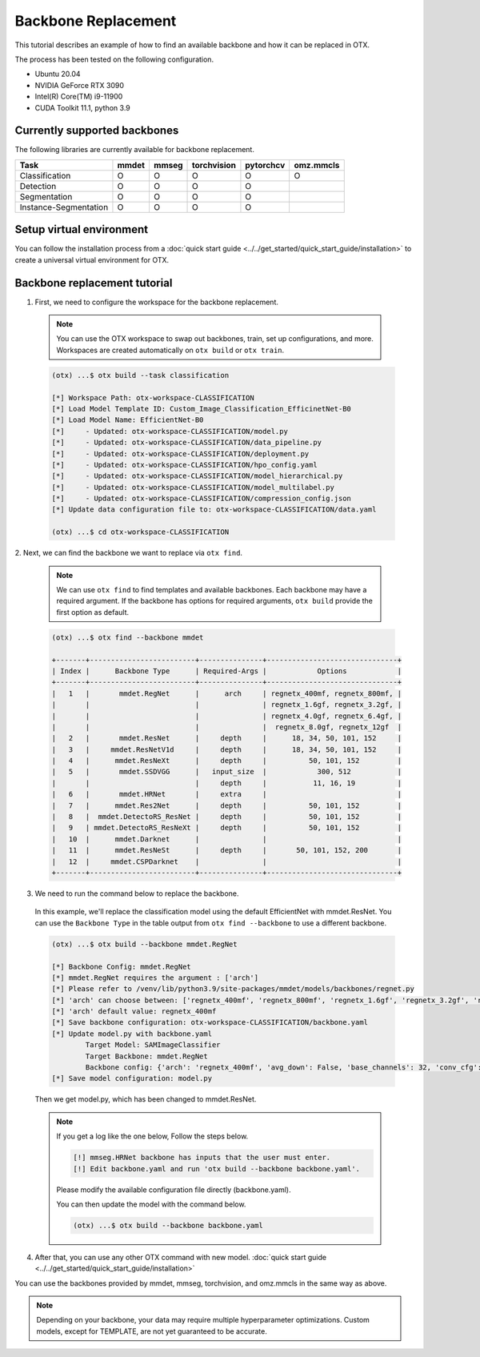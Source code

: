 Backbone Replacement
================================

This tutorial describes an example of how to find an available backbone and how it can be replaced in OTX.

The process has been tested on the following configuration.

- Ubuntu 20.04
- NVIDIA GeForce RTX 3090
- Intel(R) Core(TM) i9-11900
- CUDA Toolkit 11.1, python 3.9

*****************************
Currently supported backbones
*****************************

The following libraries are currently available for backbone replacement.

+-----------------------+-------+-------+-------------+-----------+-----------+
|         Task          | mmdet | mmseg | torchvision | pytorchcv | omz.mmcls |
+=======================+=======+=======+=============+===========+===========+
|    Classification     |   O   |   O   |      O      |     O     |     O     |
+-----------------------+-------+-------+-------------+-----------+-----------+
|       Detection       |   O   |   O   |      O      |     O     |           |
+-----------------------+-------+-------+-------------+-----------+-----------+
|     Segmentation      |   O   |   O   |      O      |     O     |           |
+-----------------------+-------+-------+-------------+-----------+-----------+
| Instance-Segmentation |   O   |   O   |      O      |     O     |           |
+-----------------------+-------+-------+-------------+-----------+-----------+

*************************
Setup virtual environment
*************************

You can follow the installation process from a :doc:`quick start guide <../../get_started/quick_start_guide/installation>` to create a universal virtual environment for OTX.

*****************************
Backbone replacement tutorial
*****************************

1. First, we need to configure the workspace for the backbone replacement.

  .. note::

    You can use the OTX workspace to swap out backbones, train, set up configurations, and more.
    Workspaces are created automatically on ``otx build`` or ``otx train``.

  .. code-block::

    (otx) ...$ otx build --task classification

    [*] Workspace Path: otx-workspace-CLASSIFICATION
    [*] Load Model Template ID: Custom_Image_Classification_EfficinetNet-B0
    [*] Load Model Name: EfficientNet-B0
    [*]     - Updated: otx-workspace-CLASSIFICATION/model.py
    [*]     - Updated: otx-workspace-CLASSIFICATION/data_pipeline.py
    [*]     - Updated: otx-workspace-CLASSIFICATION/deployment.py
    [*]     - Updated: otx-workspace-CLASSIFICATION/hpo_config.yaml
    [*]     - Updated: otx-workspace-CLASSIFICATION/model_hierarchical.py
    [*]     - Updated: otx-workspace-CLASSIFICATION/model_multilabel.py
    [*]     - Updated: otx-workspace-CLASSIFICATION/compression_config.json
    [*] Update data configuration file to: otx-workspace-CLASSIFICATION/data.yaml

    (otx) ...$ cd otx-workspace-CLASSIFICATION

2. Next, we can find the backbone
we want to replace via ``otx find``.

  .. note::

    We can use ``otx find`` to find templates and available backbones.
    Each backbone may have a required argument. If the backbone has options for required arguments, ``otx build`` provide the first option as default.

  .. code-block::

    (otx) ...$ otx find --backbone mmdet

    +-------+-------------------------+---------------+-------------------------------+
    | Index |      Backbone Type      | Required-Args |            Options            |
    +-------+-------------------------+---------------+-------------------------------+
    |   1   |       mmdet.RegNet      |      arch     | regnetx_400mf, regnetx_800mf, |
    |       |                         |               | regnetx_1.6gf, regnetx_3.2gf, |
    |       |                         |               | regnetx_4.0gf, regnetx_6.4gf, |
    |       |                         |               |  regnetx_8.0gf, regnetx_12gf  |
    |   2   |       mmdet.ResNet      |     depth     |      18, 34, 50, 101, 152     |
    |   3   |     mmdet.ResNetV1d     |     depth     |      18, 34, 50, 101, 152     |
    |   4   |      mmdet.ResNeXt      |     depth     |          50, 101, 152         |
    |   5   |       mmdet.SSDVGG      |   input_size  |            300, 512           |
    |       |                         |     depth     |           11, 16, 19          |
    |   6   |       mmdet.HRNet       |     extra     |                               |
    |   7   |      mmdet.Res2Net      |     depth     |          50, 101, 152         |
    |   8   |  mmdet.DetectoRS_ResNet |     depth     |          50, 101, 152         |
    |   9   | mmdet.DetectoRS_ResNeXt |     depth     |          50, 101, 152         |
    |   10  |      mmdet.Darknet      |               |                               |
    |   11  |      mmdet.ResNeSt      |     depth     |       50, 101, 152, 200       |
    |   12  |     mmdet.CSPDarknet    |               |                               |
    +-------+-------------------------+---------------+-------------------------------+

3. We need to run the command below to replace the backbone.

  In this example, we'll replace the classification model using the default EfficientNet with mmdet.ResNet.
  You can use the ``Backbone Type`` in the table output from ``otx find --backbone`` to use a different backbone.

  .. code-block::

    (otx) ...$ otx build --backbone mmdet.RegNet

    [*] Backbone Config: mmdet.RegNet
    [*] mmdet.RegNet requires the argument : ['arch']
    [*] Please refer to /venv/lib/python3.9/site-packages/mmdet/models/backbones/regnet.py
    [*] 'arch' can choose between: ['regnetx_400mf', 'regnetx_800mf', 'regnetx_1.6gf', 'regnetx_3.2gf', 'regnetx_4.0gf', 'regnetx_6.4gf', 'regnetx_8.0gf', 'regnetx_12gf']
    [*] 'arch' default value: regnetx_400mf
    [*] Save backbone configuration: otx-workspace-CLASSIFICATION/backbone.yaml
    [*] Update model.py with backbone.yaml
            Target Model: SAMImageClassifier
            Target Backbone: mmdet.RegNet
            Backbone config: {'arch': 'regnetx_400mf', 'avg_down': False, 'base_channels': 32, 'conv_cfg': None, 'dcn': None, 'deep_stem': False, 'dilations': (1, 1, 1, 1), 'frozen_stages': -1, 'in_channels': 3, 'init_cfg': None, 'norm_cfg': {'requires_grad': True, 'type': 'BN'}, 'norm_eval': True, 'out_indices': (0, 1, 2, 3), 'plugins': None, 'pretrained': None, 'stage_with_dcn': (False, False, False, False), 'stem_channels': 32, 'strides': (2, 2, 2, 2), 'style': 'pytorch', 'type': 'mmdet.RegNet', 'with_cp': False, 'zero_init_residual': True}
    [*] Save model configuration: model.py

  Then we get model.py, which has been changed to mmdet.ResNet.

  .. note::

    If you get a log like the one below, Follow the steps below.

    .. code-block::

      [!] mmseg.HRNet backbone has inputs that the user must enter.
      [!] Edit backbone.yaml and run 'otx build --backbone backbone.yaml'.

    Please modify the available configuration file directly (backbone.yaml).

    You can then update the model with the command below.

    .. code-block::

      (otx) ...$ otx build --backbone backbone.yaml

4. After that, you can use any other OTX command with new model. :doc:`quick start guide <../../get_started/quick_start_guide/installation>`

You can use the backbones provided by mmdet, mmseg, torchvision, and omz.mmcls in the same way as above.

.. note::
  Depending on your backbone, your data may require multiple hyperparameter optimizations. Custom models, except for TEMPLATE, are not yet guaranteed to be accurate.
